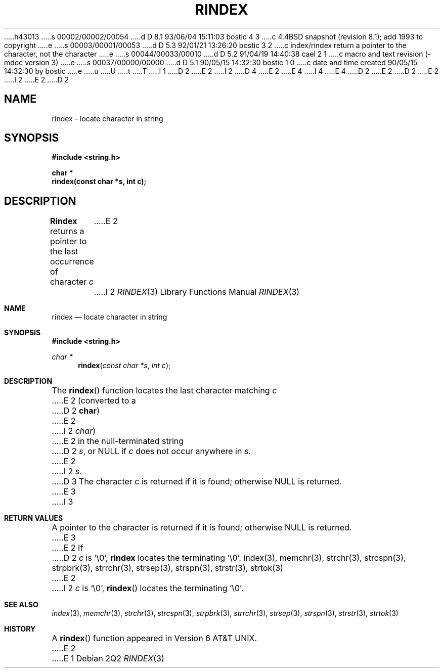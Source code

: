 h43013
s 00002/00002/00054
d D 8.1 93/06/04 15:11:03 bostic 4 3
c 4.4BSD snapshot (revision 8.1); add 1993 to copyright
e
s 00003/00001/00053
d D 5.3 92/01/21 13:26:20 bostic 3 2
c index/rindex return a pointer to the character, not the character
e
s 00044/00033/00010
d D 5.2 91/04/19 14:40:38 cael 2 1
c macro and text revision (-mdoc version 3)
e
s 00037/00000/00000
d D 5.1 90/05/15 14:32:30 bostic 1 0
c date and time created 90/05/15 14:32:30 by bostic
e
u
U
t
T
I 1
D 2
.\" Copyright (c) 1990 The Regents of the University of California.
E 2
I 2
D 4
.\" Copyright (c) 1990, 1991 The Regents of the University of California.
E 2
.\" All rights reserved.
E 4
I 4
.\" Copyright (c) 1990, 1991, 1993
.\"	The Regents of the University of California.  All rights reserved.
E 4
.\"
.\" This code is derived from software contributed to Berkeley by
.\" Chris Torek.
D 2
.\"
E 2
.\" %sccs.include.redist.man%
.\"
D 2
.\"	%W% (Berkeley) %G%
E 2
I 2
.\"     %W% (Berkeley) %G%
E 2
.\"
D 2
.TH RINDEX 3 "%Q%"
.AT
.SH NAME
rindex \- locate character in string
.SH SYNOPSIS
.nf
.ft B
#include <string.h>

char *
rindex(const char *s, int c);
.ft R
.fi
.SH DESCRIPTION
.B Rindex
returns a pointer to the last occurrence of character 
.I c
E 2
I 2
.Dd %Q%
.Dt RINDEX 3
.Os
.Sh NAME
.Nm rindex
.Nd locate character in string
.Sh SYNOPSIS
.Fd #include <string.h>
.Ft char *
.Fn rindex "const char *s" "int c"
.Sh DESCRIPTION
The
.Fn rindex
function
locates the last character
matching
.Fa c
E 2
(converted to a
D 2
.BR char )
E 2
I 2
.Em char )
E 2
in the null-terminated string
D 2
.IR s ,
or NULL if
.I c
does not occur anywhere in
.IR s .
E 2
I 2
.Fa s .
D 3
The character c is returned if it is found; otherwise NULL is returned.
E 3
I 3
.Sh RETURN VALUES
A pointer to the character is returned if it is found; otherwise
NULL is returned.
E 3
E 2
If
D 2
.I c
is '\e0',
.B rindex
locates the terminating '\e0'.
.SH SEE ALSO
index(3), memchr(3), strchr(3), strcspn(3), strpbrk(3), strrchr(3),
strsep(3), strspn(3), strstr(3), strtok(3)
E 2
I 2
.Fa c
is
.Ql \e0 ,
.Fn rindex
locates the terminating
.Ql \e0 .
.Sh SEE ALSO
.Xr index 3 ,
.Xr memchr 3 ,
.Xr strchr 3 ,
.Xr strcspn 3 ,
.Xr strpbrk 3 ,
.Xr strrchr 3 ,
.Xr strsep 3 ,
.Xr strspn 3 ,
.Xr strstr 3 ,
.Xr strtok 3
.Sh HISTORY
A
.Fn rindex
function appeared in 
.At v6 .
E 2
E 1
